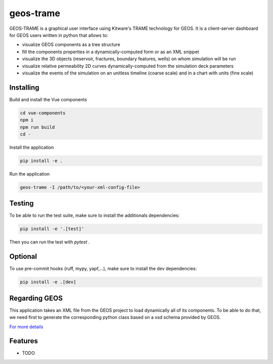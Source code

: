==========
geos-trame
==========

GEOS-TRAME is a graphical user interface using Kitware's TRAME technology for GEOS.
It is a client-server dashboard for GEOS users written in python that allows to:

* visualize GEOS components as a tree structure
* fill the components properties in a dynamically-computed form or as an XML snippet
* visualize the 3D objects (reservoir, fractures, boundary features, wells) on whom simulation will be run
* visualize relative permeability 2D curves dynamically-computed from the simulation deck parameters
* visualize the events of the simulation on an unitless timeline (coarse scale) and  in a chart with units (fine scale)


Installing
----------
Build and install the Vue components

.. code-block:: console

    cd vue-components
    npm i
    npm run build
    cd -

Install the application

.. code-block:: console

    pip install -e .


Run the application

.. code-block:: console

    geos-trame -I /path/to/<your-xml-config-file>

Testing
-------

To be able to run the test suite, make sure to install the additionals dependencies:

.. code-block:: python

    pip install -e '.[test]'

Then you can run the test with `pytest .`

Optional
--------

To use pre-commit hooks (ruff, mypy, yapf,...), make sure to install the dev dependencies:

.. code-block:: console

    pip install -e .[dev]

Regarding GEOS
--------------

This application takes an XML file from the GEOS project to load dynamically all of its components.
To be able to do that, we need first to generate the corresponding python class based on a
xsd schema provided by GEOS.

`For more details <src/geos_trame/schema_generated/README.md>`_

Features
--------

* TODO
